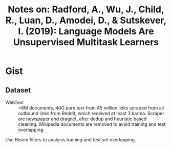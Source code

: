 #+TITLE: Notes on: Radford, A., Wu, J., Child, R., Luan, D., Amodei, D., & Sutskever, I. (2019): Language Models Are Unsupervised Multitask Learners

* Gist

** Dataset

- WebText :: >8M documents, 40G pure text from 45 million links scraped from all
  outbound links from Reddit, which received at least 3 karma.  Scraper are
  [[https://github.com/codelucas/newspaper][newspaper]] and [[https://github.com/dragnet-org/dragnet][dragnet]], after dedup and heuristic based cleaning.  Wikipedia
  documents are removed to avoid training and test overlapping.

Use Bloom filters to analysis training and test set overlapping.
